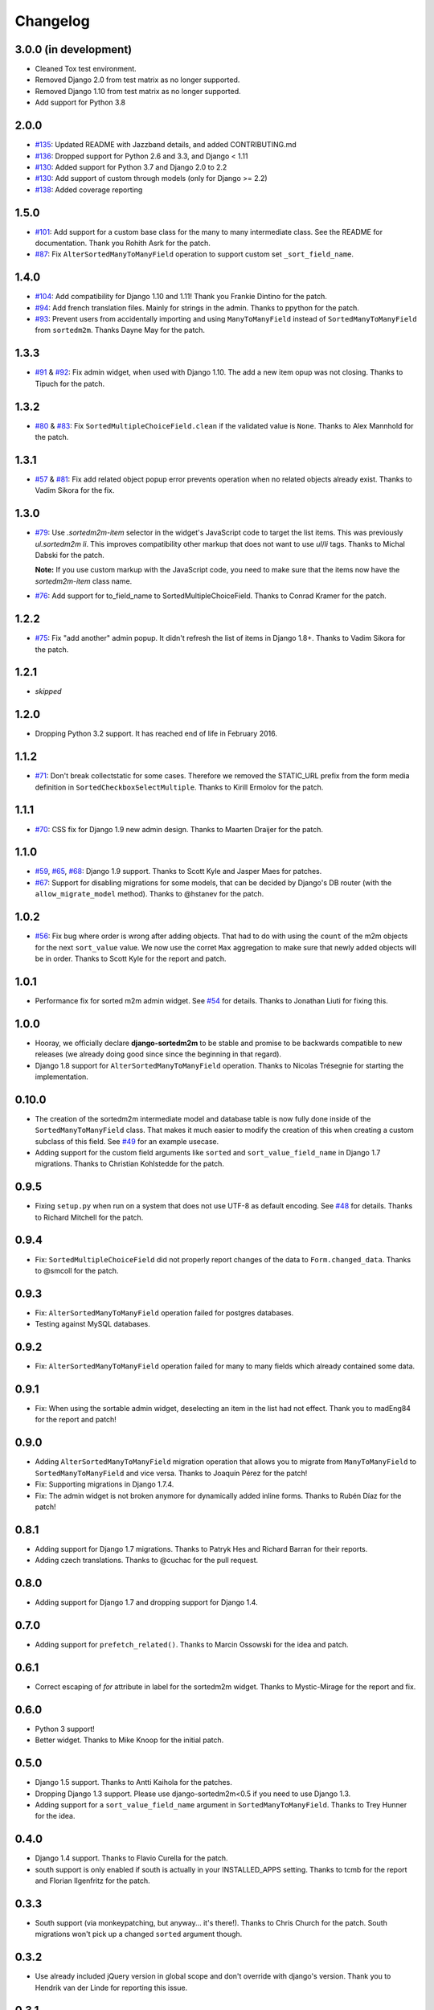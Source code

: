 Changelog
=========

3.0.0 (in development)
----------------------
* Cleaned Tox test environment.
* Removed Django 2.0 from test matrix as no longer supported.
* Removed Django 1.10 from test matrix as no longer supported.
* Add support for Python 3.8

2.0.0
-----
* `#135`_: Updated README with Jazzband details, and added CONTRIBUTING.md
* `#136`_: Dropped support for Python 2.6 and 3.3, and Django < 1.11
* `#130`_: Added support for Python 3.7 and Django 2.0 to 2.2
* `#130`_: Add support of custom through models (only for Django >= 2.2)
* `#138`_: Added coverage reporting

.. _#130: https://github.com/jazzband/django-sortedm2m/issues/130
.. _#135: https://github.com/jazzband/django-sortedm2m/pull/135
.. _#136: https://github.com/jazzband/django-sortedm2m/pull/136
.. _#138: https://github.com/jazzband/django-sortedm2m/pull/138

1.5.0
-----

* `#101`_: Add support for a custom base class for the many to many intermediate
  class. See the README for documentation. Thank you Rohith Asrk for the patch.
* `#87`_: Fix ``AlterSortedManyToManyField`` operation to support custom set
  ``_sort_field_name``.

.. _#101: https://github.com/jazzband/django-sortedm2m/pull/101
.. _#87: https://github.com/jazzband/django-sortedm2m/issues/87

1.4.0
-----

* `#104`_: Add compatibility for Django 1.10 and 1.11!
  Thank you Frankie Dintino for the patch.
* `#94`_: Add french translation files. Mainly for strings in the admin.
  Thanks to ppython for the patch.
* `#93`_: Prevent users from accidentally importing and using
  ``ManyToManyField`` instead of ``SortedManyToManyField`` from ``sortedm2m``.
  Thanks Dayne May for the patch.

.. _#104: https://github.com/jazzband/django-sortedm2m/pull/104
.. _#94: https://github.com/jazzband/django-sortedm2m/pull/94
.. _#93: https://github.com/jazzband/django-sortedm2m/pull/93

1.3.3
-----

* `#91`_ & `#92`_: Fix admin widget, when used with Django 1.10. The add a new
  item opup was not closing. Thanks to Tipuch for the patch.

.. _#91: https://github.com/jazzband/django-sortedm2m/issues/91
.. _#92: https://github.com/jazzband/django-sortedm2m/pull/92

1.3.2
-----

* `#80`_ & `#83`_: Fix ``SortedMultipleChoiceField.clean`` if the validated
  value is ``None``. Thanks to Alex Mannhold for the patch.

.. _#80: https://github.com/jazzband/django-sortedm2m/issues/80
.. _#83: https://github.com/jazzband/django-sortedm2m/pull/83

1.3.1
-----

* `#57`_ & `#81`_: Fix add related object popup error prevents operation when
  no related objects already exist. Thanks to Vadim Sikora for the fix.

.. _#57: https://github.com/jazzband/django-sortedm2m/issue/57
.. _#81: https://github.com/jazzband/django-sortedm2m/pull/81

1.3.0
-----

* `#79`_: Use `.sortedm2m-item` selector in the widget's JavaScript code to
  target the list items. This was previously `ul.sortedm2m li`. This improves
  compatibility other markup that does not want to use `ul`/`li` tags. Thanks
  to Michal Dabski for the patch.

  **Note:** If you use custom markup with the JavaScript code, you need to make
  sure that the items now have the `sortedm2m-item` class name.

* `#76`_: Add support for to_field_name to SortedMultipleChoiceField. Thanks
  to Conrad Kramer for the patch.

.. _#76: https://github.com/jazzband/django-sortedm2m/pull/76
.. _#79: https://github.com/jazzband/django-sortedm2m/pull/79

1.2.2
-----

* `#75`_: Fix "add another" admin popup. It didn't refresh the list of items in Django
  1.8+. Thanks to Vadim Sikora for the patch.

.. _#75: https://github.com/jazzband/django-sortedm2m/pull/75

1.2.1
-----

* *skipped*

1.2.0
-----

* Dropping Python 3.2 support. It has reached end of life in February 2016.

1.1.2
-----

* `#71`_: Don't break collectstatic for some cases. Therefore we removed the
  STATIC_URL prefix from the form media definition in
  ``SortedCheckboxSelectMultiple``. Thanks to Kirill Ermolov for the
  patch.

.. _#71: https://github.com/jazzband/django-sortedm2m/issues/71

1.1.1
-----

* `#70`_: CSS fix for Django 1.9 new admin design. Thanks to Maarten Draijer
  for the patch.

.. _#70: https://github.com/jazzband/django-sortedm2m/pull/70

1.1.0
-----

* `#59`_, `#65`_, `#68`_: Django 1.9 support. Thanks to Scott Kyle and Jasper Maes for
  patches.
* `#67`_: Support for disabling migrations for some models, that can be
  decided by Django's DB router (with the ``allow_migrate_model`` method).
  Thanks to @hstanev for the patch.

.. _#59: https://github.com/jazzband/django-sortedm2m/pull/59
.. _#65: https://github.com/jazzband/django-sortedm2m/pull/65
.. _#67: https://github.com/jazzband/django-sortedm2m/pull/67
.. _#68: https://github.com/jazzband/django-sortedm2m/pull/68

1.0.2
-----

* `#56`_: Fix bug where order is wrong after adding objects. That had to do
  with using the ``count`` of the m2m objects for the next ``sort_value``
  value. We now use the corret ``Max`` aggregation to make sure that newly
  added objects will be in order. Thanks to Scott Kyle for the report and
  patch.

.. _#56: https://github.com/jazzband/django-sortedm2m/pull/56

1.0.1
-----

* Performance fix for sorted m2m admin widget. See `#54`_ for details. Thanks
  to Jonathan Liuti for fixing this.

.. _#54: https://github.com/jazzband/django-sortedm2m/pull/54

1.0.0
-----

* Hooray, we officially declare **django-sortedm2m** to be stable and
  promise to be backwards compatible to new releases (we already doing good
  since since the beginning in that regard).
* Django 1.8 support for ``AlterSortedManyToManyField`` operation. Thanks to
  Nicolas Trésegnie for starting the implementation.

0.10.0
------

* The creation of the sortedm2m intermediate model and database table is now
  fully done inside of the ``SortedManyToManyField`` class. That makes it much
  easier to modify the creation of this when creating a custom subclass of this
  field. See `#49`_ for an example usecase.
* Adding support for the custom field arguments like ``sorted`` and
  ``sort_value_field_name`` in Django 1.7 migrations. Thanks to Christian
  Kohlstedde for the patch.

.. _#49: https://github.com/jazzband/django-sortedm2m/issues/49

0.9.5
-----

* Fixing ``setup.py`` when run on a system that does not use UTF-8 as default
  encoding. See `#48`_ for details. Thanks to Richard Mitchell for the patch.

.. _#48: https://github.com/jazzband/django-sortedm2m/pull/48

0.9.4
-----

* Fix: ``SortedMultipleChoiceField`` did not properly report changes of the
  data to ``Form.changed_data``. Thanks to @smcoll for the patch.

0.9.3
-----

* Fix: ``AlterSortedManyToManyField`` operation failed for postgres databases.
* Testing against MySQL databases.

0.9.2
-----

* Fix: ``AlterSortedManyToManyField`` operation failed for many to many fields
  which already contained some data.

0.9.1
-----

* Fix: When using the sortable admin widget, deselecting an item in the list
  had not effect. Thank you to madEng84 for the report and patch!

0.9.0
-----

* Adding ``AlterSortedManyToManyField`` migration operation that allows you to
  migrate from ``ManyToManyField`` to ``SortedManyToManyField`` and vice
  versa. Thanks to Joaquín Pérez for the patch!
* Fix: Supporting migrations in Django 1.7.4.
* Fix: The admin widget is not broken anymore for dynamically added inline
  forms. Thanks to Rubén Díaz for the patch!

0.8.1
-----

* Adding support for Django 1.7 migrations. Thanks to Patryk Hes and Richard
  Barran for their reports.
* Adding czech translations. Thanks to @cuchac for the pull request.

0.8.0
-----

* Adding support for Django 1.7 and dropping support for Django 1.4.

0.7.0
-----

* Adding support for ``prefetch_related()``. Thanks to Marcin Ossowski for
  the idea and patch.

0.6.1
-----

* Correct escaping of *for* attribute in label for the sortedm2m widget. Thanks
  to Mystic-Mirage for the report and fix.

0.6.0
-----

* Python 3 support!
* Better widget. Thanks to Mike Knoop for the initial patch.

0.5.0
-----

* Django 1.5 support. Thanks to Antti Kaihola for the patches.
* Dropping Django 1.3 support. Please use django-sortedm2m<0.5 if you need to
  use Django 1.3.
* Adding support for a ``sort_value_field_name`` argument in
  ``SortedManyToManyField``. Thanks to Trey Hunner for the idea.

0.4.0
-----

* Django 1.4 support. Thanks to Flavio Curella for the patch.
* south support is only enabled if south is actually in your INSTALLED_APPS
  setting. Thanks to tcmb for the report and Florian Ilgenfritz for the patch.

0.3.3
-----

* South support (via monkeypatching, but anyway... it's there!). Thanks to
  Chris Church for the patch. South migrations won't pick up a changed
  ``sorted`` argument though.

0.3.2
-----

* Use already included jQuery version in global scope and don't override with
  django's version. Thank you to Hendrik van der Linde for reporting this
  issue.

0.3.1
-----

* Fixed packaging error.

0.3.0
-----

* Heavy internal refactorings. These were necessary to solve a problem with
  ``SortedManyToManyField`` and a reference to ``'self'``.

0.2.5
-----

* Forgot to exclude debug print/console.log statements from code. Sorry.

0.2.4
-----

* Fixing problems with ``SortedCheckboxSelectMultiple`` widget, especially in
  admin where a "create and add another item" popup is available.

0.2.3
-----

* Fixing issue with primary keys instead of model instances for ``.add()`` and
  ``.remove()`` methods in ``SortedRelatedManager``.

0.2.2
-----

* Fixing validation error for ``SortedCheckboxSelectMultiple``. It caused
  errors if only one value was passed.

0.2.1
-----

* Removed unnecessary reference of jquery ui css file in
  ``SortedCheckboxSelectMultiple``. Thanks to Klaas van Schelven and Yuwei Yu
  for the hint.

0.2.0
-----

* Added a widget for use in admin.
